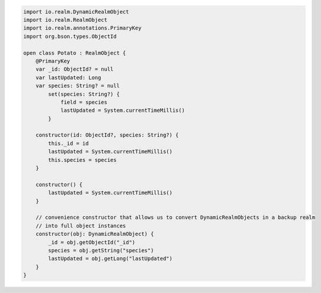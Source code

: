 .. code-block:: kotlin

   import io.realm.DynamicRealmObject
   import io.realm.RealmObject
   import io.realm.annotations.PrimaryKey
   import org.bson.types.ObjectId

   open class Potato : RealmObject {
       @PrimaryKey
       var _id: ObjectId? = null
       var lastUpdated: Long
       var species: String? = null
           set(species: String?) {
               field = species
               lastUpdated = System.currentTimeMillis()
           }

       constructor(id: ObjectId?, species: String?) {
           this._id = id
           lastUpdated = System.currentTimeMillis()
           this.species = species
       }

       constructor() {
           lastUpdated = System.currentTimeMillis()
       }

       // convenience constructor that allows us to convert DynamicRealmObjects in a backup realm
       // into full object instances
       constructor(obj: DynamicRealmObject) {
           _id = obj.getObjectId("_id")
           species = obj.getString("species")
           lastUpdated = obj.getLong("lastUpdated")
       }
   }
